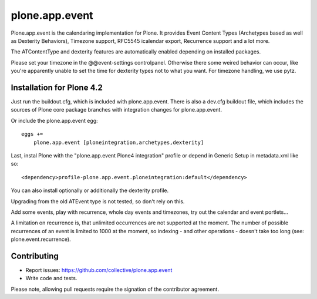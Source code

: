 plone.app.event
===============

Plone.app.event is the calendaring implementation for Plone. It provides Event
Content Types (Archetypes based as well as Dexterity Behaviors), Timezone
support, RFC5545 icalendar export, Recurrence support and a lot more.

The ATContentType and dexterity features are automatically enabled depending
on installed packages.


.. note::

Please set your timezone in the @@event-settings controlpanel. Otherwise there
some weired behavior can occur, like you're apparently unable to set the time
for dexterity types not to what you want.
For timezone handling, we use pytz.


Installation for Plone 4.2
--------------------------

Just run the buildout.cfg, which is included with plone.app.event. There is
also a dev.cfg buildout file, which includes the sources of Plone core
package branches with integration changes for plone.app.event.

Or include the plone.app.event egg::

  eggs +=
      plone.app.event [ploneintegration,archetypes,dexterity]

Last, instal Plone with the "plone.app.event Plone4 integration" profile or
depend in Generic Setup in metadata.xml like so::

  <dependency>profile-plone.app.event.ploneintegration:default</dependency>

You can also install optionally or additionally the dexterity profile.


.. warning::
Upgrading from the old ATEvent type is not tested, so don't rely on this.

Add some events, play with recurrence, whole day events and timezones, try out
the calendar and event portlets...


.. note::
A limitation on recurrence is, that unlimited occurrences are not supported at
the moment. The number of possible recurrences of an event is limited to 1000
at the moment, so indexing - and other operations - doesn't take too long (see:
plone.event.recurrence).


Contributing
------------

- Report issues: https://github.com/collective/plone.app.event
- Write code and tests.


.. note::
Please note, allowing pull requests require the signation of the contributor
agreement.
